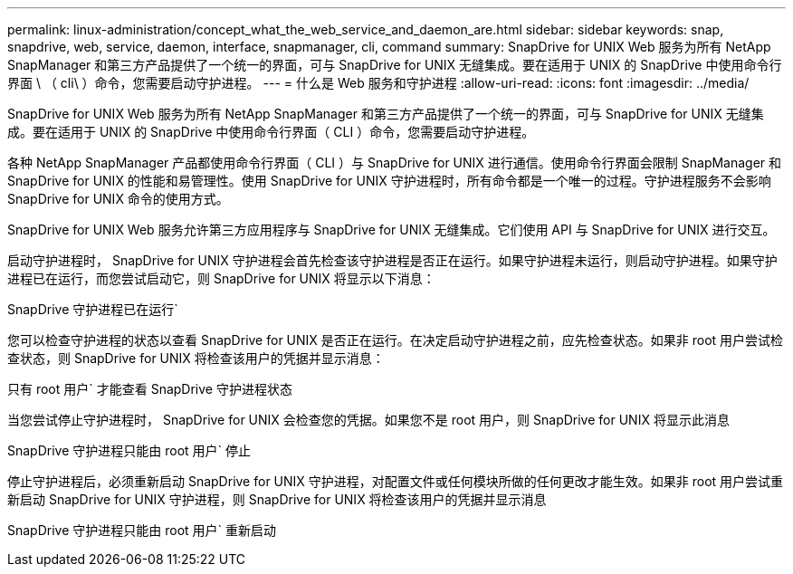 ---
permalink: linux-administration/concept_what_the_web_service_and_daemon_are.html 
sidebar: sidebar 
keywords: snap, snapdrive, web, service, daemon, interface, snapmanager, cli, command 
summary: SnapDrive for UNIX Web 服务为所有 NetApp SnapManager 和第三方产品提供了一个统一的界面，可与 SnapDrive for UNIX 无缝集成。要在适用于 UNIX 的 SnapDrive 中使用命令行界面 \ （ cli\ ）命令，您需要启动守护进程。 
---
= 什么是 Web 服务和守护进程
:allow-uri-read: 
:icons: font
:imagesdir: ../media/


[role="lead"]
SnapDrive for UNIX Web 服务为所有 NetApp SnapManager 和第三方产品提供了一个统一的界面，可与 SnapDrive for UNIX 无缝集成。要在适用于 UNIX 的 SnapDrive 中使用命令行界面（ CLI ）命令，您需要启动守护进程。

各种 NetApp SnapManager 产品都使用命令行界面（ CLI ）与 SnapDrive for UNIX 进行通信。使用命令行界面会限制 SnapManager 和 SnapDrive for UNIX 的性能和易管理性。使用 SnapDrive for UNIX 守护进程时，所有命令都是一个唯一的过程。守护进程服务不会影响 SnapDrive for UNIX 命令的使用方式。

SnapDrive for UNIX Web 服务允许第三方应用程序与 SnapDrive for UNIX 无缝集成。它们使用 API 与 SnapDrive for UNIX 进行交互。

启动守护进程时， SnapDrive for UNIX 守护进程会首先检查该守护进程是否正在运行。如果守护进程未运行，则启动守护进程。如果守护进程已在运行，而您尝试启动它，则 SnapDrive for UNIX 将显示以下消息：

SnapDrive 守护进程已在运行`

您可以检查守护进程的状态以查看 SnapDrive for UNIX 是否正在运行。在决定启动守护进程之前，应先检查状态。如果非 root 用户尝试检查状态，则 SnapDrive for UNIX 将检查该用户的凭据并显示消息：

只有 root 用户` 才能查看 SnapDrive 守护进程状态

当您尝试停止守护进程时， SnapDrive for UNIX 会检查您的凭据。如果您不是 root 用户，则 SnapDrive for UNIX 将显示此消息

SnapDrive 守护进程只能由 root 用户` 停止

停止守护进程后，必须重新启动 SnapDrive for UNIX 守护进程，对配置文件或任何模块所做的任何更改才能生效。如果非 root 用户尝试重新启动 SnapDrive for UNIX 守护进程，则 SnapDrive for UNIX 将检查该用户的凭据并显示消息

SnapDrive 守护进程只能由 root 用户` 重新启动
